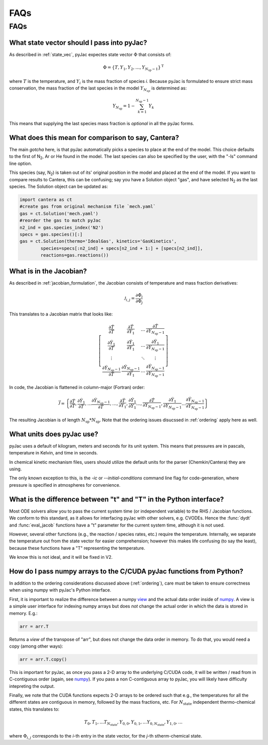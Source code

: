 FAQs
####

====
FAQs
====

.. _ordering:

What state vector should I pass into pyJac?
===========================================

As described in :ref:`state_vec`, pyJac expectes state vector :math:`\Phi` that
consists of:

.. math::
    \Phi = \left \lbrace T, Y_1, Y_2, \dotsc,
    Y_{N_{\text{sp}} - 1} \right \rbrace^{\text{T}}

where :math:`T` is the temperature, and :math:`Y_i` is the mass fraction of
species *i*.  Because pyJac is formulated to ensure strict mass conservation,
the mass fraction of the last species in the model :math:`Y_{N_{sp}}` is
determined as:

.. math::
    Y_{N_{\text{sp}}} = 1 - \sum_{k=1}^{N_{\text{sp}} - 1} Y_k

This means that supplying the last species mass fraction is *optional* in
all the pyJac forms.

.. _cantera_comp:

What does this mean for comparison to say, Cantera?
===================================================

The main *gotcha* here, is that pyJac automatically picks a species
to place at the end of the model.  This choice defaults to the first
of N\ :sub:`2`, Ar or He found in the model.  The last species can
also be specified by the user, with the "-ls" command line option.

This species (say, N\ :sub:`2`) is taken out of its' original position in
the model and placed at the end of the model.  If you want to compare results
to Cantera, this can be confusing; say you have a Solution object "gas", and
have selected N\ :sub:`2` as the last species.  The Solution object can be
updated as:

.. code-block:: python

    import cantera as ct
    #create gas from original mechanism file `mech.yaml`
    gas = ct.Solution('mech.yaml')
    #reorder the gas to match pyJac
    n2_ind = gas.species_index('N2')
    specs = gas.species()[:]
    gas = ct.Solution(thermo='IdealGas', kinetics='GasKinetics',
            species=specs[:n2_ind] + specs[n2_ind + 1:] + [specs[n2_ind]],
            reactions=gas.reactions())

.. _jac_vals:

What is in the Jacobian?
========================

As described in :ref:`jacobian_formulation`, the Jacobian consists of
temperature and mass fraction derivatives:

.. math::
    \mathcal{J}_{i, j} = \frac{\partial \dot{\Phi_i}}{\partial \Phi_j}

This translates to a Jacobian matrix that looks like:

.. math::
    \left[
    \begin{array}{cccc}
        \frac{\partial \dot{T}}{\partial T} & \frac{\partial \dot{T}}{\partial Y_1} & \ldots & \frac{\partial \dot{T}}{\partial Y_{N_{\text{sp}} - 1}} \\
        \frac{\partial \dot{Y_1}}{\partial T} & \frac{\partial \dot{Y_1}}{\partial Y_1} & \ldots & \frac{\partial \dot{Y_1}}{\partial Y_{N_{\text{sp}} - 1}} \\
        \vdots & & \ddots & \vdots \\
        \frac{\partial \dot{Y}_{N_{\text{sp}} - 1}}{\partial T} & \frac{\partial \dot{Y}_{N_{\text{sp}} - 1}}{\partial Y_1} & \ldots & \frac{\partial \dot{Y}_{N_{\text{sp}} - 1}}{\partial Y_{N_{\text{sp}} - 1}}
    \end{array}
    \right]

In code, the Jacobian is flattened in column-major (Fortran) order:

.. math::
    \vec{\mathcal{J}} = \left\{ \frac{\partial \dot{T}}{\partial T}, \frac{\partial \dot{Y_1}}{\partial T}, \ldots \frac{\partial \dot{Y}_{N_{\text{sp}} - 1}}{\partial T}, \ldots, \frac{\partial \dot{T}}{\partial Y_1}, \frac{\partial \dot{Y_1}}{\partial Y_1} \ldots, \frac{\partial \dot{T}}{\partial Y_{N_{\text{sp}} - 1}}, \frac{\partial \dot{Y_1}}{\partial Y_{N_{\text{sp}} - 1}} \ldots \frac{\partial \dot{Y}_{N_{\text{sp}} - 1}}{\partial Y_{N_{\text{sp}} - 1}} \right\}

The resulting Jacobian is of length :math:`N_{\text{sp}} * N_{\text{sp}}`.
Note that the ordering issues disucssed in :ref:`ordering` apply here as well.

.. _paper: https://Niemeyer-Research-Group.github.io/pyJac-paper/

.. _units:

What units does pyJac use?
=========================

pyJac uses a default of kilogram, meters and seconds for its unit system.
This means that pressures are in pascals, temperature in Kelvin, and time in seconds.

In chemical kinetic mechanism files, users should utilize the default units for the
parser (Chemkin/Cantera) they are using.

The only known exception to this, is the *-ic* or *--initial-conditions*
command line flag for code-generation, where pressure is specified in atmospheres for
convenience.


.. _param_names:

What is the difference between "t" and "T" in the Python interface?
===================================================================

Most ODE solvers allow you to pass the current system time (or independent
variable) to the RHS / Jacobian functions. We conform to this standard, as it
allows for interfacing pyJac with other solvers, e.g. CVODEs.  Hence the
:func:`dydt` and :func:`eval_jacob` functions have a "t" parameter for the
current system time, although it is not used.

However, several other functions (e.g., the reaction / species rates, etc.)
require the temperature.  Internally, we separate the temperature out from the
state vector for easier comprehension; however this makes life confusing
(to say the least), because these functions have a "T" representing the
temperature.

We know this is not ideal, and it will be fixed in V2.

.. _data_passing:

How do I pass numpy arrays to the C/CUDA pyJac functions from Python?
=====================================================================

In addition to the ordering considerations discussed above (:ref:`ordering`),
care must be taken to ensure correctness when using numpy with pyJac's
Python interface.

First, it is important to realize the difference between a numpy view_ and the
actual data order inside of numpy_.  A view is a simple user interface for
indexing numpy arrays but does *not* change the actual order in which the data
is
stored in memory. E.g.:

.. code-block:: python

    arr = arr.T

Returns a *view* of the transpose of "arr", but does not change the data order
in memory.
To do that, you would need a copy (among other ways):

.. code-block:: python

    arr = arr.T.copy()

This is important for pyJac, as once you pass a 2-D array to the underlying
C/CUDA code, it will be written / read from in C-contiguous order
(again, see `numpy`__). If you pass a non C-contiguous array to pyJac, you will
likely have difficulty intepreting the output.

.. _view: https://docs.scipy.org/doc/numpy/reference/generated/numpy.ndarray.view.html
.. _numpy: https://docs.scipy.org/doc/numpy/reference/generated/numpy.ndarray.flags.html
__ numpy_

Finally, we note that the CUDA functions expects 2-D arrays to be ordered such
that e.g., the temperatures for all the different states are contiguous in
memory, followed by the mass fractions, etc.  For :math:`N_{\text{state}}`
independent thermo-chemical states, this translates to:

.. math::
    T_{0}, T_{1}, \ldots T_{N_{\text{state}}}, Y_{0, 0}, Y_{0, 1}, \ldots
    Y_{0, N_{\text{state}}}, Y_{1, 0}, \ldots

where :math:`\Phi_{i, j}` corresponds to the *i*-th entry in the state vector, for the *j*-th stherm-chemical state.
